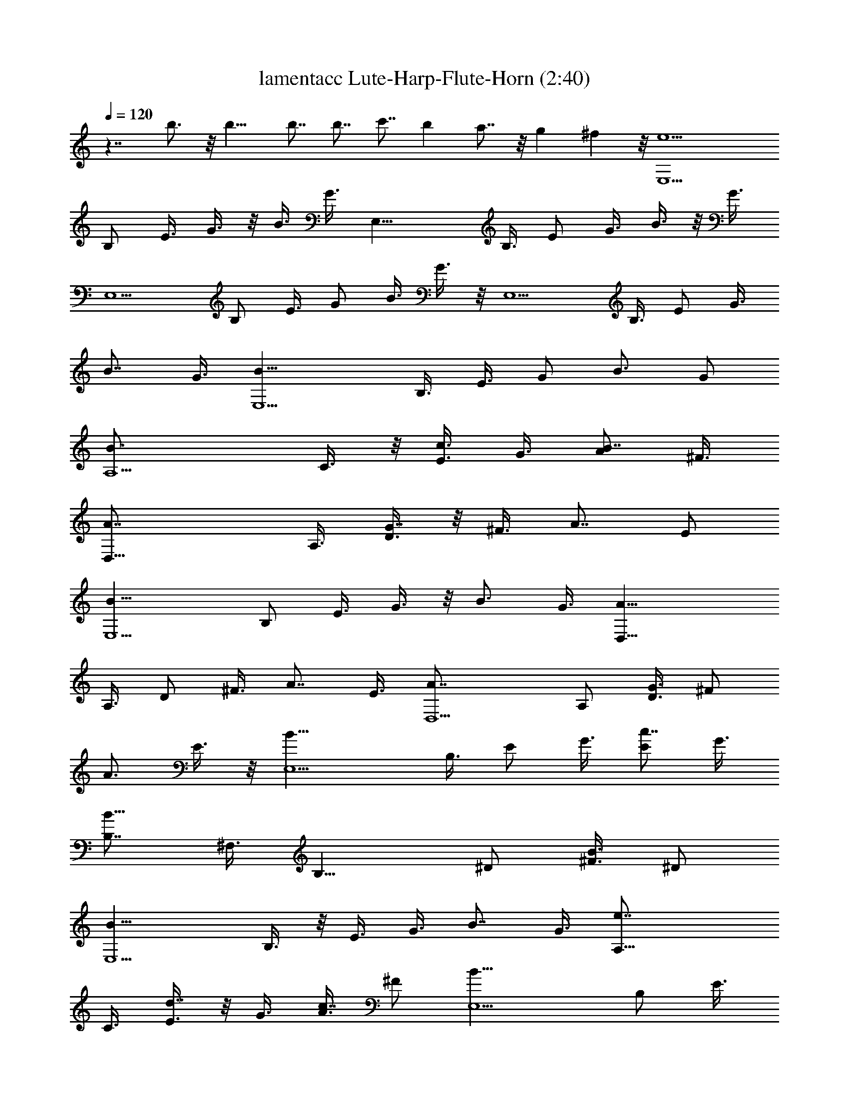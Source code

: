X:1
T:lamentacc Lute-Harp-Flute-Horn (2:40)
Z:Transcribed by LotRO MIDI Player:http://lotro.acasylum.com/midi
%  Original file:lamentacc.mid
%  Transpose:-5
L:1/4
Q:120
K:C
z7/4 b3/4 z/8 b13/8 b7/8 b7/8 c'7/8 b a7/8 z/8 g ^f z/8 [e5E,5/2z3/8]
B,/2 E3/8 G3/8 z/8 B3/8 G3/8 [E,21/8z/2] B,3/8 E/2 G3/8 B3/8 z/8 G3/8
[E,5/2z3/8] B,/2 E3/8 G/2 B3/8 G3/8 z/8 [E,5/2z3/8] B,3/8 E/2 G3/8
[B7/8z/2] G3/8 [E,5/2B13/8z/2] B,3/8 E3/8 G/2 [B3/4z3/8] G/2
[A,5/2B3/4z3/8] C3/8 z/8 [E3/8c3/4] G3/8 [A/2B7/8] ^F3/8
[D,21/8A7/8z/2] A,3/8 [D3/8G7/8] z/8 ^F3/8 [A7/8z3/8] E/2
[E,5/2B13/8z3/8] B,/2 E3/8 G3/8 z/8 [B3/4z3/8] G3/8 [D,21/8A13/8z/2]
A,3/8 D/2 ^F3/8 [A7/8z/2] E3/8 [D,5/2A7/8z3/8] A,/2 [D3/8G3/4] ^F/2
[A3/4z3/8] E3/8 z/8 [E,5/2B13/8z3/8] B,3/8 E/2 G3/8 [E/2c7/8] G3/8
[B,7/8B13/8z/2] ^F,3/8 [B,13/8z3/8] ^D/2 [^F3/8B3/4] ^D/2
[E,5/2B13/8z3/8] B,3/8 z/8 E3/8 G3/8 [B7/8z/2] G3/8 [A,21/8e7/8z/2]
C3/8 [E3/8d7/8] z/8 G3/8 [A3/8c7/8] ^F/2 [E,5/2B13/8z3/8] B,/2 E3/8
G3/8 z/8 [E3/8A3/4] G3/8 [D,21/8A13/8z/2] A,3/8 =D/2 ^F3/8 [D3/8c7/8]
z/8 E3/8 [E,5/2B13/8z3/8] B,/2 E3/8 G/2 [E3/8G3/8] G3/8 z/8
[D,5/2A3/4z3/8] A,3/8 [D/2G7/8] ^F3/8 [A/2^F7/8] E3/8 [E,5/2E7/8z/2]
B,3/8 [E3/4z3/8] G/2 [B,3/8E3/4] G/2 [E,5/2E7/8z3/8] B,3/8 z/8
[E5/2z3/8] G3/8 B/2 G3/8 [E,21/8z/2] B,3/8 [E13/8z/2] G3/8 B3/8 G/2
[E,5/2z3/8] B,/2 E3/8 G3/8 z/8 [B3/4z3/8] G3/8 [E,21/8B13/8z/2] B,3/8
E/2 G3/8 [B7/8z/2] G3/8 [A,5/2B7/8z3/8] C/2 [E3/8c3/4] G/2 [A3/8B3/4]
^F3/8 z/8 [D,5/2A3/4z3/8] A,3/8 [D/2G7/8] ^F3/8 [A7/8z/2] E3/8
[E,5/2B13/8z/2] B,3/8 E3/8 G/2 [B3/4z3/8] G/2 [D,5/2A13/8z3/8] A,3/8
z/8 D3/8 ^F3/8 [A7/8z/2] E3/8 [D,21/8A7/8z/2] A,3/8 [D3/8G7/8] z/8
^F3/8 [A7/8z3/8] E/2 [E,5/2B13/8z3/8] B,/2 E3/8 G3/8 z/8 [E3/8c3/4]
G3/8 [B,7/8B13/8z/2] ^F,3/8 [B,7/4z/2] ^D3/8 [^F3/8B7/8] z/8 ^D3/8
[E,5/2B13/8z3/8] B,/2 E3/8 G/2 [B3/4z3/8] G3/8 z/8 [A,5/2e3/4z3/8]
C3/8 [E/2d7/8] G3/8 [A/2c7/8] ^F3/8 [E,5/2B13/8z/2] B,3/8 E3/8 G/2
[E3/8A3/4] G/2 [D,5/2A13/8z3/8] A,3/8 z/8 =D3/8 ^F3/8 [D/2c7/8] E3/8
[E,21/8B13/8z/2] B,3/8 E3/8 z/8 G3/8 [E3/8G3/8] G/2 [D,5/2A3/4z3/8]
A,/2 [D3/8G3/4] ^F3/8 z/8 [A3/8^F3/4] E3/8 [E,21/8E7/8z/2] B,3/8
[E3/4z/2] G3/8 [B,3/8E7/8] z/8 G3/8 [E,5/2E7/8z3/8] B,/2 [E5/2z3/8]
G/2 B3/8 G3/8 z/8 [E,5/2z3/8] B,3/8 [E13/8z/2] G3/8 B/2 G3/8
[E,5/2z/2] B,3/8 E3/8 G/2 [B3/4z3/8] G/2 [E,5/2B13/8z3/8] B,3/8 z/8
E3/8 G3/8 [B7/8z/2] G3/8 [A,21/8B7/8z/2] C3/8 [E3/8c7/8] z/8 G3/8
[A3/8B7/8] ^F/2 [D,5/2A3/4z3/8] A,/2 [D3/8G3/4] ^F3/8 z/8 [A3/4z3/8]
E3/8 [E,21/8B13/8z/2] B,3/8 E/2 G3/8 [B7/8z/2] G3/8 [D,5/2A13/8z3/8]
A,/2 D3/8 ^F/2 [A3/4z3/8] E3/8 z/8 [D,5/2A3/4z3/8] A,3/8 [D/2G7/8]
^F3/8 [A7/8z/2] E3/8 [E,5/2B13/8z/2] B,3/8 E3/8 G/2 [E3/8c3/4] G/2
[B,7/8B13/8z3/8] ^F,3/8 z/8 [B,13/8z3/8] ^D3/8 [^F/2B7/8] ^D3/8
[E,21/8B13/8z/2] B,3/8 E3/8 z/8 G3/8 [B7/8z3/8] G/2 [A,5/2e3/4z3/8]
C/2 [E3/8d3/4] G3/8 z/8 [A3/8c3/4] ^F3/8 [E,21/8B13/8z/2] B,3/8 E/2
G3/8 [E3/8A7/8] z/8 G3/8 [D,5/2A13/8z3/8] A,/2 =D3/8 ^F/2 [D3/8c3/4]
E3/8 z/8 [E,5/2B13/8z3/8] B,3/8 E/2 G3/8 [E/2G/2] G3/8 [D,5/2A7/8z/2]
A,3/8 [D3/8G7/8] ^F/2 [A3/8^F3/4] E/2 [E,5/2E7/8z3/8] B,3/8 z/8
[E3/4z3/8] G3/8 [B,/2E7/8] G3/8 [E,21/8E7/8z/2] B,3/8 [E21/8z/2] G3/8
B3/8 G/2 [E,5/2z3/8] B,/2 [E13/8z3/8] G3/8 z/8 B3/8 G3/8 [E,21/8z/2]
B,3/8 E/2 G3/8 [B7/8z/2] G3/8 [E,5/2B13/8z3/8] B,/2 E3/8 G/2
[B3/4z3/8] G3/8 z/8 [A,5/2B3/4z3/8] C3/8 [E/2c7/8] G3/8 [A/2B7/8]
^F3/8 [D,5/2A7/8z/2] A,3/8 [D3/8G7/8] ^F/2 [A3/4z3/8] E/2
[E,5/2B13/8z3/8] B,3/8 z/8 E3/8 G3/8 [B7/8z/2] G3/8 [D,21/8A13/8z/2]
A,3/8 D3/8 z/8 ^F3/8 [A7/8z3/8] E/2 [D,5/2A3/4z3/8] A,/2 [D3/8G3/4]
^F3/8 z/8 [A3/4z3/8] E3/8 [E,21/8B13/8z/2] B,3/8 E/2 G3/8 [E3/8c7/8]
z/8 G3/8 [B,7/8B13/8z3/8] ^F,/2 [B,13/8z3/8] ^D/2 [^F3/8B3/4] ^D3/8
z/8 [E,5/2B13/8z3/8] B,3/8 E/2 G3/8 [B7/8z/2] G3/8 [A,5/2e7/8z/2]
C3/8 [E3/8d7/8] G/2 [A3/8c3/4] ^F/2 [E,5/2B13/8z3/8] B,3/8 z/8 E3/8
G3/8 [E/2A7/8] G3/8 [D,21/8A13/8z/2] A,3/8 =D3/8 z/8 ^F3/8 [D3/8c7/8]
E/2 [E,5/2B13/8z3/8] B,/2 E3/8 G3/8 z/8 [E3/8G3/8] G3/8
[D,21/8A7/8z/2] A,3/8 [D/2G7/8] ^F3/8 [A3/8^F7/8] z/8 E3/8
[E,5/2E7/8z3/8] B,/2 [E3/4z3/8] G/2 [B,3/8E3/4] G3/8 z/8
[E,5/2E3/4z3/8] B,3/8 [E21/8z/2] G3/8 B/2 G3/8 [E,5/2z/2] B,3/8
[E13/8z3/8] G/2 B3/8 G/2 [E,5/2z3/8] B,3/8 z/8 E3/8 G3/8 [B7/8z/2]
G3/8 [E,21/8B13/8z/2] B,3/8 E3/8 z/8 G3/8 [B7/8z3/8] G/2
[A,5/2B3/4z3/8] C/2 [E3/8c3/4] G3/8 z/8 [A3/8B3/4] ^F3/8
[D,21/8A7/8z/2] A,3/8 [D/2G7/8] ^F3/8 [A7/8z/2] E3/8 [E,5/2B5/2z3/8]
B,/2 E3/8 G/2 E3/8 G3/8 z/8 [D,5/2A13/8z3/8] A,3/8 D/2 ^F3/8
[A7/8z/2] E3/8 [D,5/2A7/8z/2] A,3/8 [D3/8G7/8] ^F/2 [A3/4z3/8] E/2
[E,5/2B13/8z3/8] B,3/8 z/8 E3/8 G3/8 [E/2c7/8] G3/8 [B,7/8B13/8z/2]
^F,3/8 [B,7/4z/2] ^D3/8 [^F3/8B7/8] ^D/2 [E,5/2B13/8z3/8] B,/2 E3/8
G3/8 z/8 [B3/4z3/8] G3/8 [A,21/8e7/8z/2] C3/8 [E/2d7/8] G3/8
[A3/8c7/8] z/8 ^F3/8 [E,5/2B13/8z3/8] B,/2 E3/8 G/2 [E3/8A3/4] G3/8
z/8 [D,5/2A13/8z3/8] A,3/8 =D/2 ^F3/8 [D/2c7/8] E3/8 [E,5/2B13/8z/2]
B,3/8 E3/8 G/2 [E3/8G3/8] G/2 [D,5/2A3/4z3/8] A,3/8 z/8 [D3/8G3/4]
^F3/8 [A/2^F7/8] E3/8 [E,21/8E7/8z/2] B,3/8 [E3/4z/2] G3/8
[B,3/8E7/8] G/2 [E,5/2E7/8z3/8] B,/2 [E13/8z3/8] G3/8 z/8 B3/8 G3/8
[E,21/8B,/2E7/8] [B,3/4z3/8] [E13/8z/2] G3/8 B3/8 z/8 G3/8
[E,5/2B,3/8E7/8] [B,7/8z/2] E3/8 G/2 B3/8 G3/8 z/8 [E,5/2B,3/8E3/4]
[B,3/4z3/8] E/2 G3/8 B/2 G3/8 [E,5/2B,/2E7/8] [B,3/4z3/8] E3/8 G/2
[B3/8B,3/4] G/2 [E,5/2B,3/8E7/8B13/8] [B,17/8z/2] [E13/8z3/8] G3/8
[B7/8z/2] G3/8 [A,21/8E7/8B/2] [C3/8c9/8] [E7/4z/2] G3/8 [A3/8B7/8]
^F/2 [D,5/2A,3/8D7/8A3/4] [A,17/8z/2] [D13/8G3/4z3/8] ^F3/8 z/8
[A3/4z3/8] E3/8 [E,21/8B,/2E7/8B13/8] [B,17/8z3/8] [E7/4z/2] G3/8
[B7/8z/2] G3/8 [D,5/2A,3/8D7/8A13/8] [A,17/8z/2] [D13/8z3/8] ^F/2
[A3/4z3/8] E3/8 z/8 [D,5/2A,3/8D3/4A3/8] [A,17/8G5/4z3/8] [D7/4z/2]
^F3/8 [A7/8z/2] E3/8 [E,5/2B,/2E7/8B13/8] [B,2z3/8] [E7/8z3/8] G/2
[E3/4c3/4z3/8] G/2 [B,7/8^F,3/8B13/8] [^F,17/8z/2] [B,13/8z3/8] ^D3/8
[^F/2B7/8] ^D3/8 [E,21/8B,/2E7/8B13/8] [B,17/8z3/8] [E7/4z/2] G3/8
[B7/8z3/8] G/2 [A,5/2E7/8e3/4z3/8] C/2 [E13/8d3/4z3/8] G3/8 z/8
[A3/8c3/4] ^F3/8 [E,21/8B,/2E7/8B13/8] [B,17/8z3/8] [E7/8z/2] G3/8
[E7/8A7/8z/2] G3/8 [D,27/8A17/4z3/8] A,/2 =D5/2 z7/2 c7/8
[E,3B,101/8E3B2] z/8 G7/8 z/8 [D,33/4D3A,51/4A] G z/8 ^F z/8
[b2E17/8] z/8 [bE9/8] z/8 [b/4E39/4] z3/4 c'3/8 z3/4 b3/8 z3/4 a g
z/8 ^f [e27/4z7/2] [E,53/8B,53/8E53/8] 
